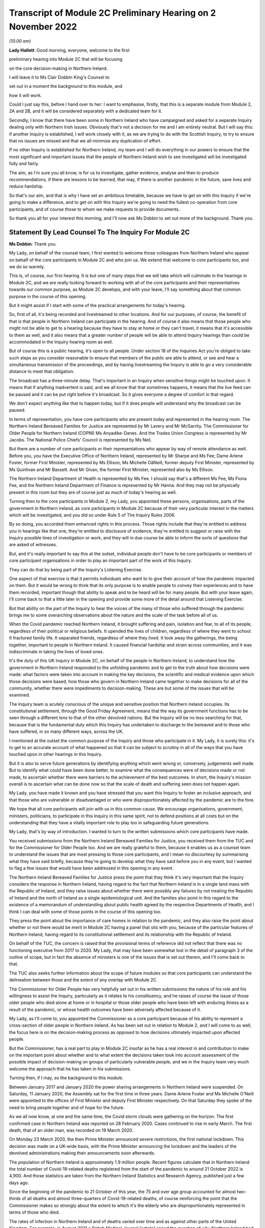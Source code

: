 Transcript of Module 2C Preliminary Hearing on 2 November 2022
==============================================================

*(10.00 am)*

**Lady Hallett**: Good morning, everyone, welcome to the first

preliminary hearing into Module 2C that will be focusing

on the core decision-making in Northern Ireland.

I will leave it to Ms Clair Dobbin King's Counsel to

set out in a moment the background to this module, and

how it will work.

Could I just say this, before I hand over to her: I want to emphasise, firstly, that this is a separate module from Module 2, 2A and 2B, and it will be considered separately with a dedicated team for it.

Secondly, I know that there have been some in Northern Ireland who have campaigned and asked for a separate Inquiry dealing only with Northern Irish issues. Obviously that's not a decision for me and I am entirely neutral. But I will say this: if another Inquiry is established, I will work closely with it, as we are trying to do with the Scottish Inquiry, to try to ensure that no issues are missed and that we all minimise any duplication of effort.

If no other Inquiry is established for Northern Ireland, my team and I will do everything in our powers to ensure that the most significant and important issues that the people of Northern Ireland wish to see investigated will be investigated fully and fairly.

The aim, as I'm sure you all know, is for us to investigate, gather evidence, analyse and then to produce recommendations, if there are lessons to be learned, that may, if there is another pandemic in the future, save lives and reduce hardship.

So that's our aim, and that is why I have set an ambitious timetable, because we have to get on with this Inquiry if we're going to make a difference, and to get on with this Inquiry we're going to need the fullest co-operation from core participants, and of course those to whom we make requests to provide documents.

So thank you all for your interest this morning, and I'll now ask Ms Dobbin to set out more of the background. Thank you.

Statement By Lead Counsel To The Inquiry For Module 2C
------------------------------------------------------

**Ms Dobbin**: Thank you.

My Lady, on behalf of the counsel team, I first wanted to welcome those colleagues from Northern Ireland who appear on behalf of the core participants in Module 2C and who join us. We extend that welcome to core participants too, and we do so warmly.

This is, of course, our first hearing. It is but one of many steps that we will take which will culminate in the hearings in Module 2C, and we are really looking forward to working with all of the core participants and their representatives towards our common purpose, as Module 2C develops, and with your leave, I'll say something about that common purpose in the course of this opening.

But it might assist if I start with some of the practical arrangements for today's hearing.

So, first of all, it's being recorded and livestreamed to other locations. And for our purposes, of course, the benefit of that is that people in Northern Ireland can participate in the hearing. And of course it also means that those people who might not be able to get to a hearing because they have to stay at home or they can't travel, it means that it's accessible to them as well, and it also means that a greater number of people will be able to attend Inquiry hearings than could be accommodated in the Inquiry hearing room as well.

But of course this is a public hearing, it's open to all people. Under section 18 of the Inquiries Act you're obliged to take such steps as you consider reasonable to ensure that members of the public are able to attend, or see and hear a simultaneous transmission of the proceedings, and by having livestreaming the Inquiry is able to go a very considerable distance to meet that obligation.

The broadcast has a three-minute delay. That's important in an Inquiry when sensitive things might be touched upon. It means that if anything inadvertent is said, and we all know that that sometimes happens, it means that the live feed can be paused and it can be put right before it's broadcast. So it gives everyone a degree of comfort in that regard.

We don't expect anything like that to happen today, but if it does people will understand why the broadcast can be paused.

In terms of representation, you have core participants who are present today and represented in the hearing room. The Northern Ireland Bereaved Families for Justice are represented by Mr Lavery and Mr McGarrity. The Commissioner for Older People for Northern Ireland (COPNI) Ms Anyadike-Danes. And the Trades Union Congress is represented by Mr Jacobs. The National Police Chiefs' Council is represented by Ms Neil.

But there are a number of core participants or their representatives who appear by way of remote attendance as well. Before you, you have the Executive Office of Northern Ireland, represented by Mr Sharpe and Ms Fee; Dame Arlene Foster, former First Minister, represented by Ms Ellison; Ms Michelle OâNeill, former deputy First Minister, represented by Ms Quinlivan and Mr Bassett. And Mr Givan, the former First Minister, represented also by Ms Ellison.

The Northern Ireland Department of Health is represented by Ms Fee. I should say that's a different Ms Fee, Ms Fiona Fee, and the Northern Ireland Department of Finance is represented by Mr Hanna. And they may not be physically present in this room but they are of course just as much of today's hearing as well.

Turning then to the core participants in Module 2, my Lady, you appointed these persons, organisations, parts of the government in Northern Ireland, as core participants in Module 2C because of their very particular interest in the matters which will be investigated, and you did so under Rule 5 of The Inquiry Rules 2006.

By so doing, you accorded them enhanced rights in this process. Those rights include that they're entitled to address you in hearings like that one, they're entitled to disclosure of evidence, they're entitled to suggest or raise with the Inquiry possible lines of investigation or work, and they will in due course be able to inform the sorts of questions that are asked of witnesses.

But, and it's really important to say this at the outset, individual people don't have to be core participants or members of core participant organisations in order to play an important part of the work of this Inquiry.

They can do that by being part of the Inquiry's Listening Exercise.

One aspect of that exercise is that it permits individuals who want to to give their account of how the pandemic impacted on them. But it would be wrong to think that its only purpose is to enable people to convey their experiences and to have them recorded, important though that ability to speak and to be heard will be for many people. But with your leave again, I'll come back to that a little later in the opening and provide some more of the detail around that Listening Exercise.

But that ability on the part of the Inquiry to hear the voices of the many of those who suffered through the pandemic brings me to some overarching observations about the nature and the scale of the task before all of us.

When the Covid pandemic reached Northern Ireland, it brought suffering and pain, isolation and fear, to all of its people, regardless of their political or religious beliefs. It upended the lives of children, regardless of where they went to school. It fractured family life. It separated friends, regardless of where they lived. It took away the gatherings, the being together, important to people in Northern Ireland. It caused financial hardship and strain across communities, and it was indiscriminate in taking the lives of loved ones.

It's the duty of this UK Inquiry in Module 2C, on behalf of the people in Northern Ireland, to understand how the government in Northern Ireland responded to the unfolding pandemic and to get to the truth about how decisions were made: what factors were taken into account in making the key decisions, the scientific and medical evidence upon which those decisions were based, how those who govern in Northern Ireland came together to make decisions for all of the community, whether there were impediments to decision-making. These are but some of the issues that will be examined.

The Inquiry team is acutely conscious of the unique and sensitive position that Northern Ireland occupies. Its constitutional settlement, through the Good Friday Agreement, means that the way its government functions has to be seen through a different lens to that of the other devolved nations. But the Inquiry will be no less searching for that, because that is the fundamental duty which this Inquiry has undertaken to discharge to the bereaved and to those who have suffered, in so many different ways, across the UK.

I mentioned at the outset the common purpose of the Inquiry and those who participate in it. My Lady, it is surely this: it's to get to an accurate account of what happened so that it can be subject to scrutiny in all of the ways that you have touched upon in other hearings in this Inquiry.

But it is also to serve future generations by identifying anything which went wrong or, conversely, judgements well made. But to identify what could have been done better, to examine what the consequences were of decisions made or not made, to ascertain whether there were barriers to the achievement of the best outcomes. In short, the Inquiry's mission overall is to ascertain what can be done now so that the scale of death and suffering seen does not happen again.

My Lady, you have made it known and you have stressed that you want this Inquiry to foster an inclusive approach, and that those who are vulnerable or disadvantaged or who were disproportionately affected by the pandemic are to the fore.

We hope that all core participants will join with us in this common cause. We encourage organisations, government, ministers, politicians, to participate in this Inquiry in this same spirit, not to defend positions at all costs but on the understanding that they have a vitally important role to play too in safeguarding future generations.

My Lady, that's by way of introduction. I wanted to turn to the written submissions which core participants have made.

You received submissions from the Northern Ireland Bereaved Families for Justice, you received them from the TUC and for the Commissioner for Older People too. And we are really grateful to them, because it enables us as a counsel team to understand the issues that are most pressing to those core participants, and I mean no discourtesy by summarising what they have said briefly, because they're going to develop what they have said before you in any event, but I wanted to flag a few issues that would have been addressed in this opening in any event.

The Northern Ireland Bereaved Families for Justice press the point that they think it's very important that the Inquiry considers the response in Northern Ireland, having regard to the fact that Northern Ireland is in a single land mass with the Republic of Ireland, and they raise issues about whether there were possibly any failures by not treating the Republic of Ireland and the north of Ireland as a single epidemiological unit. And the families also point in this regard to the existence of a memorandum of understanding about public health agreed by the respective Departments of Health, and I think I can deal with some of those points in the course of this opening too.

They press the point about the importance of care homes in relation to the pandemic, and they also raise the point about whether or not there would be merit in Module 2C having a panel that sits with you, because of the particular features of Northern Ireland, having regard to its constitutional settlement and its relationship with the Republic of Ireland.

On behalf of the TUC, the concern is raised that the provisional terms of reference did not reflect that there was no functioning executive from 2017 to 2020. My Lady, that may have been somewhat lost in the detail of paragraph 3 of the outline of scope, but in fact the absence of ministers is one of the issues that is set out therein, and I'll come back to that.

The TUC also seeks further information about the scope of future modules so that core participants can understand the delineation between those and the extent of any overlap with Module 2C.

The Commissioner for Older People has very helpfully set out in his written submissions the nature of his role and his willingness to assist the Inquiry, particularly as it relates to his constituency, and he raises of course the issue of those older people who died alone at home or in hospital or those older people who have been left with enduring illness as a result of the pandemic, or whose health outcomes have been adversely affected because of it.

My Lady, as I'll come to, you appointed the Commissioner as a core participant because of his ability to represent a cross-section of older people in Northern Ireland. As has been set out in relation to Module 2, and I will come to as well, the focus here is on the decision-making process as opposed to how decisions ultimately impacted upon affected people.

But the Commissioner, has a real part to play in Module 2C insofar as he has a real interest in and contribution to make on the important point about whether and to what extent the decisions taken took into account assessment of the possible impact of decision-making on groups of particularly vulnerable people, and we in the Inquiry team very much welcome the approach that he has taken in his submissions.

Turning then, if I may, so the background to this module.

Between January 2017 and January 2020 the power sharing arrangements in Northern Ireland were suspended. On Saturday, 11 January 2020, the Assembly sat for the first time in three years. Dame Arlene Foster and Ms Michelle O'Neill were appointed to the offices of First Minister and deputy First Minister respectively. On that Saturday they spoke of the need to bring people together and of hope for the future.

As we all now know, at one and the same time, the Covid storm clouds were gathering on the horizon. The first confirmed case in Northern Ireland was reported on 28 February 2020. Cases continued to rise in early March. The first death, that of an older man, was recorded on 19 March 2020.

On Monday 23 March 2020, the then Prime Minister announced severe restrictions, the first national lockdown. This decision was made on a UK-wide basis, with the Prime Minister announcing the lockdown and the leaders of the devolved administrations making their announcements soon afterwards.

The population of Northern Ireland is approximately 1.9 million people. Recent figures calculate that in Northern Ireland the total number of Covid-19-related deaths registered from the start of the pandemic to around 21 October 2022 is 4,900. And those statistics are taken from the Northern Ireland Statistics and Research Agency, published just a few days ago.

Since the beginning of the pandemic to 21 October of this year, the 75 and over age group accounted for almost two-thirds of all deaths and almost three-quarters of Covid-19-related deaths, of course reinforcing the point that the Commissioner makes so strongly about the extent to which it's the elderly who are disproportionately represented in terms of those who died.

The rates of infection in Northern Ireland and of deaths varied over time and as against other parts of the United Kingdom. For example, in August 2021 a British Medical Journal [article] raised the question of why Northern Ireland had at that point such a high death rate from Covid-19. It's current seven-day death rate per hundred thousand people at that time was more than twice as high as the wider UK and ten times as high as in the Republic of Ireland.

Now, of course, that is just a snapshot, but it does just show that issue about variability, and comparatively so as well. But, my Lady, each death, each case of serious illness will have devastated those affected. And for those who lost a loved one, as we all now know, that loss will be or will have been compounded by the absence of family and friends, the comfort that all of us expect to have in those times of bereavement.

The impact of the pandemic was surely felt by almost every person in Northern Ireland, but some more than others. It's well understood that the pandemic placed health and social care services and systems under the most enormous pressure. Frontline staff of those services and those offering other vital services like transport or supermarket work exposed themselves to daily risk. Swathes of the economy were affected and impacted. Individuals lost employment, their business or job security.

But for many other people, my Lady, the cost was a hidden one. It meant living in housing that was poor, or unsuitable, or overcrowded. For some, there was no escape from violence or abuse at home. There was no or little respite for those families who cared for other family members within their home, or for those families with children with particular needs.

For other people, there was a cost to their mental health. For other people, illnesses have gone undiagnosed or untreated, and those delays cannot now be undone, or could not be undone.

There are other issues as to the impact on those with existing health conditions or those children whose education was interrupted for such a long time and whether that will impact on their potential into adulthood. And a further related issue which is pressing in Northern Ireland is the impact that the pandemic had on its fragile health system.

But coming back to Module 2C, my Lady, what this human cost points to is the need for rigorous investigation of the decision-making process at the outset. In Module 2C that investigative gaze is necessarily on how the most senior levels of government reacted to the pandemic and the decisions which they made, but particularly in respect of non-pharmaceutical interventions.

I'm sure that those interventions are imprinted on all of us, but of course they included those things like the lockdowns, the local restrictions, the working from home, the social distancing.

What will be investigated in Module 2C are those matters that fall within the Inquiry's terms of reference and the provisional outline of scope document for Module 2C.

There may be those people in Northern Ireland who are unaware that there was a consultation process that informed both of these. As has been set out in the Module 1 hearing, after you were appointed and draft terms of reference had been formulated, you wrote an open letter to the public in which you announced that there would be a public consultation process on the draft terms of reference. And that was specifically so that you could take into account those issues which were pressing and of concern to the public.

You consulted widely across all four nations, and in March 2022 you visited Northern Ireland and you spoke to bereaved families there. And again, that was so that you could understand the issues in Northern Ireland which were most pressing and important to them.

In all, that process generated over 20,000 responses across the United Kingdom. A comprehensive independent report was produced which encapsulated the views expressed and the key themes that were produced as well. That, in turn, led you to revise the terms of reference in important ways, and those revisions were accepted by the then Prime Minister.

The Inquiry was formally opened on 21 July 2022, and it was at that point that you announced that it would proceed on a modular basis which would be announced and opened in sequence.

Module 2C is, as you say, quite separate to Module 2, but it is also integral to it as well. The provisional outline of scope for Module 2 was published on 31 August of this year, and it's going to examine the core political and administrative governance and decision-making in the United Kingdom concerning high level response to the pandemic from January 2020, and it's going to pay particular scrutiny to the decisions that were taken by the Prime Minister and the Cabinet, as advised by the civil service, senior political, scientific and medical advisers and Cabinet subcommittees.

So Module 2C is the analogue to that in Northern Ireland, and, as I've already said, it will focus on the decision-making by the government, including the First Minister, the deputy First Minister, and other ministers during this period.

To that end, Module 2C was also opened on 31 August, alongside the counterpart modules in Wales and Scotland as well, and its provisional scope was published on the same day.

So, like all of those parts of the Inquiry which fall under the umbrella of Module 2, it will be intensely focused on the decision-making by the government in response to the pandemic, so between the early stages of the pandemic in January 2020 until the Covid restrictions were lifted in March 2022.

Its outline of scope is necessarily provisional, because Module 2C must, like its counterparts, be agile and capable of responding as the issues are revealed in terms of disclosure and evidence.

It's inevitable that this will include consideration of the consequences of not having power sharing arrangements right up until the emergence of Covid and the response that that absence had on the response to the pandemic.

It seems to us, my Lady, that there are a series of really practical questions that that gives rise to. But standing back from that, the main question appears to be what impact it had on those who picked up the reins of power in January 2020 and who were not just beginning to run government again in Northern Ireland and all that that entails, but who were thrust headlong into dealing with a rapidly unfolding pandemic.

What was the legacy of the absence of power sharing arrangements on the institutions of government, on civil servants, on the health service? How did that shape the response by the government to the pandemic?

That means, naturally, that there's going to be a focus on those politicians who held the highest offices in this module: the First Minister and the deputy First Minister. We do understand their relationship with the Executive Committee and the role of the Executive Committee in decision-making in Northern Ireland.

But the First Minister and the deputy First Minister do have a distinct position in the constitutional arrangements in Northern Ireland, and it was for that reason that you appointed them core participants in their own right. And between them they should be able to speak to the decisions that were made in the Executive in terms of those key decisions that will be subject to scrutiny.

But again, my Lady, standing back and pulling the lens out, as it were, I anticipate that what you may also want to scrutinise, given the unique power sharing arrangements in Northern Ireland, is whether and to what extent politicians pulled together for the good of all people and to what effect.

Like all of the devolved nations, Module 2C will also seek to understand the relationship between the government in Northern Ireland and the United Kingdom Government as well in that decision-making process, whether and how that relationship impacted upon the decisions which the government in Northern Ireland made. And that will include examination of the information, the advice, the expertise provided by the UK Government and other relevant international and national bodies as well. But I suppose, in summary: what was the nature of the relationship, the dialogue, the communication, between the United Kingdom Government and the devolved nations? And did that relationship work in Northern Ireland so as to produce the best outcomes for people?

Northern Ireland is quite distinct from Scotland and Wales in terms of its history, its geography, its constitutional arrangements. It shares a border, of course, with the Republic of Ireland and that adds a different dimension again, as compared to the other devolved nations. As set out in the provisional scope document, the Inquiry will also consider the extent to which decisions were informed by the response of the government in the Republic of Ireland as well.

But I thought it would help at least if I said or indicated that we are aware of the matters that the bereaved families have raised as well about the issue of Northern Ireland being an epidemiological unit with the Republic of Ireland, and we're aware of the memorandum of understanding as well, and we have sought to ask relevant bodies about that in the Rule 9s as well.

A good example of that, for example, is the public health authority in Northern Ireland. We have asked that body a series of questions about their interactions with counterparts in the Republic of Ireland or about co-operation in the Republic of Ireland. So we are aware of that.

Just turning to the really significant decisions that the investigation will focus on, Module 2C will consider the timeliness of the interventions, whether there were viable alternatives, whether different decisions might have produced different outcomes.

We hope to investigate what the driving forces of the decision-making were. Put another way, were there overarching principles which informed how government approached the decisions it had to make or which guided decision-making? Did politicians have consistent objectives that they sought to meet when they were making decisions? Did they have ethical frameworks within which they ought to make those decisions as well? Those are all the sorts of things we hope will be encompassed in the investigation.

Also, to what extent was it possible to reliably foresee or measure the consequences of the decisions that were taken? Not just in terms of the spread of the pandemic as well but all of the other ways that they affected society as well. Were there steps that could have been taken to mitigate those other potential consequences?

Of course, implicit in all of those questions is understanding the extent to which there was assessment of the impact that the decisions would have on existing inequalities.

Being clinically vulnerable is one potential area of inequality, and perhaps it's the one that comes most to mind when we consider Covid, but we know that there are many other people who have been disproportionately affected, and we've touched on some of those already: the people on frontline services, the disabled, the elderly, children, those with chronic health needs, and members of ethnic minority communities. In common with the other Modules 2 and 2A and 2B, we will also seek to ascertain the extent to which the different groups of people who stood to suffer particular disadvantage because of the pandemic were identified as part of the decision-making process, and the degree to which this was factored into that important decision-making.

And of course, as I've already said, that's the very reason why you have appointed representative bodies as core participants in Module 2C, but we will also be seeking witness statements and evidence from other statutory bodies who have important roles in relation to people with protected characteristics, and I will return to that.

My Lady, the four nations were not in lock-step with each other in terms of the measures which they took to tackle the pandemic, and that's not to suggest that they should have been, but there are issues about why there was divergence, whether the taking of divergent approaches mattered, and again, whether or not that impacted on the overall effectiveness of the response to the pandemic.

It's also clear that the pandemic put those experts -- and by this we broadly mean those with scientific, statistical and medical expertise -- under great pressure to produce data and advice at pace and to make that comprehensible to civil servants, advisers and politicians who would go on to use it to inform their decision-making. And again in Module 2C we wish to investigate that further and understand the extent to which those charged with the high-level decision-making were able to assimilate and understand the science of responding to the pandemic as well.

Module 2C will also consider the wider issues around health messaging. Were there issues particular to Northern Ireland that the health communications needed to tackle? Were the communications as effective as they could have been? Were there any factors which impacted upon public confidence in the steps the government was asking the public to take in response to the pandemic?

My Lady, these are some of the provisional matters which Module 2C anticipates will be investigated and that we have begun the process of sending Rule 9 letters out in respect of.

My Lady, in terms of the future course of the Inquiry, one of the issues which has been raised is how the Inquiry will develop and what part Northern Ireland will play as the Inquiry does develop. In Module 2, because the focus is on those crucial, very high-level decisions, it was clear that the devolved nations need to have these sub-modules, but the ambit of later modules and how the interests of the devolved nations will be represented in those as the Inquiry progresses is a matter which is under consideration.

You indicated in July 2022 that one further module would be Module 3, and that that would examine the impact of Covid on healthcare systems generally and on patients, hospital and other healthcare workers and staff. More detail was set out about that on Monday in the hearing in Module 2. I wasn't going to repeat everything that was said about that on Monday, but I think it's important to say that Module 3 will include consideration of the impact of the pandemic on healthcare systems in England, Wales, Scotland and Northern Ireland, and that this will include issues such as the capacity of healthcare systems to respond to the pandemic and how they evolved, healthcare-related inequalities, core decision-making within the healthcare systems. And other matters that you have directed will be inquired into include staffing levels, critical care capacity, palliative care, the issue about Do Not Attempt Cardiopulmonary Resuscitation instructions, those really important issues that arise in connection to healthcare. I thought it was important to say something about that and to indicate the level of detail with which those issues will be considered.

As regards later modules, you have indicated broadly that they will cover both system issues and impact issues across the United Kingdom, and that this will include issues like: vaccines, therapeutics and antiviral treatment across the UK; the care sector; government procurement and PPE; testing and tracing; government business and financial responses across the UK, and impact on business sectors; health inequalities and the impact of Covid-19; education and children and young people; the impact on public services and public sectors; and issues like hospitality, retail, sport and culture.

My Lady, it may be that different modules take different approaches dependent on their subject matters, because there is an inherent flexibility to the modular system. But the Inquiry would wish to make clear that those issues significant to Northern Ireland will be considered with rigour as the Inquiry develops.

May I say a brief word about the Rule 9 requests that we have made.

The Inquiry started its work on 21 July and, like all public inquiries, a very good deal went on to get the Inquiry set up and instituted, and that included getting Module 2C started.

The work has included the sending of the initial really important Rule 9 letters to organisations who are significant because the disclosure that we seek from them will be fundamental to our work, and it's likely that the disclosure we get from them will inform the further Rule 9 disclosure requests that we make.

Those initial requests have been sent to the Northern Ireland Executive, the Department for Health, the Northern Ireland Office and the Public Health Agency.

That process of issuing Rule 9 letters is ongoing and iterative. It's expected that within the next few weeks those requests will also be sent out to the government departments in Northern Ireland, the Office of Northern Ireland's Chief Medical Officer, statutory bodies responsible for safeguarding and promoting the rights and interests of vulnerable people as well.

I just wanted to say, though, that the Rule 9 letter to the Executive Office is of obvious import. It's a critical one. Aside that it seeks a corporate statement about the processes by which decisions were made by the government in Northern Ireland, it also seeks extensive disclosure. And the type of disclosure sought, and I emphasise this is just to indicate some of the things that have been sought, is extensive.

So what we've asked for are things like the key policy and guidance documents, position papers, policy advice, any framework agreements which were entered into that relate to the issues that have been asked about, a chronological list of key meetings, so meetings at which significant decisions were made or discussed. For those sorts of meetings, the agendas, submissions to ministers, briefing notes, pre-reading, actions, action trackers.

That's just, again, a snapshot but it's important to, I think, make clear the detailed sort of material that we are seeking from the Executive Office. Because what we ultimately want to get is the record of how the key decisions were made and what underpinned the decisions. So we expect to receive a record of the discussions which led to the decisions and, as I've said, the underlying material. And we hope that once we have that that will obviously -- and the disclosure from the other key organisations -- that will be the spine of our disclosure and provide us with that ability then to go to other people, other organisations, on the basis of what we know to ask for that more detailed disclosure or that ability to ask very specific things of people that we know that they must know about.

A team of solicitors, barristers and paralegals is ready and waiting to review the material that we receive for relevance.

An issue that has been raised over the course of the past couple of days, and indeed in relation to Module 1, and you gave a ruling about it, is the disclosure of Rule 9 requests. The submission which has been made to you by the Inquiry teams is that the disclosure of Rule 9 requests is not required by the Rules, nor established by past practice, and that given that almost all of the Rule 9 requests will be superseded by and built upon further iterative requests from the Inquiry, disclosure of the Rule 9 requests would of itself not serve any particular purpose, because they would be bound to be built upon in any event. And of course core participants will get to see the relevant material which that generates as well.

But what you indicated in the ruling in Module 1, and it was referred to in the hearing in Module 2, is that the Inquiry is also undertaking to provide an update as well, I think it's a monthly update, as to disclosure and where it has reached in each of the sub-modules as well.

Turning then to disclosure to core participants.

My Lady, public inquiries, like other investigative bodies, are a bit like funnels. That's the analogy that's often drawn. By their Rule 9 requests they seek a variety of material which is likely to be relevant or may be relevant, and upon inspection it may not be or it may lead the Inquiry down a different investigative route to a more relevant document or piece of evidence.

The point is that by a process of assessment for relevance, the Inquiry is able to refine that which it ultimately provides to core participants.

In an Inquiry like this, there is an obvious need for balance. The number of potentially relevant documents held by core participants or organisations across the UK is vast. Reference was made on Monday to that maximum public law that too much disclosure can be as damaging as too little, and I was reminded of something that Lord Justice Singh, who has given lots of important judgments on disclosure, said in the well known case of Hoareau, he warned against parties off-loading -- those are his words, not mine -- a "huge amount" of disclosure on another party and asking them "to find the 'needle in the haystack'". And what he emphasised was the importance of parties assisting the court in order to get to the key issues.

Lord Justice Singh's concern can apply equally to public inquiries. Too much disclosure can be derailing. It can obscure that which is really important. And as contemplated by Lord Justice Singh, critical documents are much harder to find in a morass of marginally relevant or irrelevant documents.

So in Module 2C we will strive to get that balance right by our iterative process, not by making requests of core participants which amount in reality to just asking them for everything or almost everything or which excuse them from exercising critical judgement or assessment as to what's been asked for.

We've started by asking for the materials relevant to the making of key decisions but we will fan out from there and we will make further iterative requests from disclosure, and that will build upon what has already been received and it will go to the issues that the Inquiry considers of particular relevance.

But it's really important to say that those persons and organisations who have been asked for disclosure can really play a part in that, and we have reiterated the point to them that we do expect them to engage in the process in the spirit of co-operation.

We have indicated that organisations should be candid where questions have been asked of them intended to elicit information about difficulties which they encountered or where systems didn't work as effectively as they might have done in response to the pandemic. And material providers have been asked and will be asked to bear that in mind in terms of their approach to requests for information and disclosure, and to work with us to ensure that the Inquiry has access to all materials of relevance and not just those that we have asked for.

We're really grateful for the positive engagement and the willingness to assist that has thus far been pledged, but we do, on behalf of the Inquiry, need to make it quite clear that the Inquiry will be robust in its approach to disclosure requests and it does expect full co-operation from all those who hold relevant material.

My Lady, you also ultimately have the power to compel disclosure as well under section 21 of the Inquiries Act. We haven't asked you to exercise that power yet, but we won't hesitate to do so if we think that there is any holder of relevant materials who needs to be compelled.

So these are some of the steps that will be taken in relation to disclosure: first, as has been indicated by the Inquiry, disclosure updates will be provided so as to report on progress which has been made in obtaining relevant documents. Every core participant will receive the same documents in their module.

We will provide all documents that the Inquiry has received, subject to three things: first, a relevance review so that only relevant documents are provided; a de-duplication exercise; and then redactions, but in accordance with the redactions protocol. For example, that most obviously applies where, for example, there's personal information about people or by the making of any restriction order by you, my Lady.

Disclosure will take place in substantial tranches, it's not going to be piecemeal, and the system that will be used for its management is Relativity.

My Lady, I said that I would return to the Listening Exercise. I hope that's a convenient point to do so.

It's the process by which the experiences of bereaved families and others who have suffered because of the pandemic can be provided to the Inquiry and listened to or read, then analysed and summarised and provided to the Inquiry teams and to core participants for use in public hearings.

As has already been stated in respect of Module 2, this isn't analysis or summary of statistics or data, but rather of experience. By this means, the Inquiry will be able to hear the voices of the people of the UK and to reflect upon their experiences, but also to incorporate -- and this is important -- those accounts into its work. So the summaries of the accounts given by people and the accompanying analysis of those accounts will be fed into the public hearings as written evidence.

The Listening Exercise gives opportunity to contribute to the work of the Inquiry but in a way that requires no formality nor any need to attend a hearing, and it's open to all of those people whose lives have been affected across the spectrum of human experience. And of course no one person's experience or loss will be the same as another's, and the Listening Exercise enables this Inquiry to capture that full breadth of human experience across the United Kingdom, but including from those people who would never otherwise come forward or whose voices would never be heard in the setting of a formal public inquiry. It allows people to come forward and say what happened to them in circumstances where they otherwise might not. And we really hope that people in Northern Ireland will contribute to the work of the Listening Exercise.

So it will support the Inquiry's legal process, but -- people need not be worried -- it's not a legal process in and of itself, and the experiences which people share will not be filed in the hearings by way of direct evidence or as individual testimony. Their accounts will be anonymised.

The plans for the Listening Exercise have been set out in a note from the Solicitor to the Inquiry which is available on the Inquiry website, but, as was set out in the hearing in Module 2, piloting of different approaches to the Listening Exercise is going to start shortly. Obviously the piloting is important because the architecture of the Listening Exercise has to be just right.

In November there's going to be a pilot of an online platform whereby people will be invited to share their experiences via the Listening Exercise website. And then later, in the winter and into the spring, a pilot in-person and online process will start with group sessions, and over time those trials will increase in scales until the Listening Exercise is running at full capacity next year.

My Lady, may I touch upon the issue of expert witnesses.

The Inquiry has provisionally identified a number of specialist areas in relation to which lay and expert witnesses may give evidence in Module 2, and in broad terms the specialist areas that Module 2 has identified may include the following: public policy and governance, systems for measuring and the estimation of infections and deaths and the registration of deaths, statistical methods in infectious disease epidemiology and the modelling, government and public communications, and behavioural science. That's just a summary.

We on behalf of Module 2C will consider whether issues relevant to Northern Ireland could be captured by the same experts, but will also consider any areas of specialism that it might have specific Northern Irish expertise on for Module 2C. And I think as has already been said, in the event that experts are instructed, for example, letters of instruction setting out the parameters of their work and the questions that they will be asked will be prepared. The questions that experts are asked to address will be made available to core participants in advance of any report being finalised, and core participants will be provided with an opportunity to provide observations on them.

My Lady, again with your leave, I just wanted to end this opening on the issue of commemoration.

Because the scale of the loss which this Inquiry will consider is unprecedented, so too must it find different ways to acknowledge those who died. One of the purposes of commemoration is to remind core participants and the Inquiry of the people who are at the centre of its work, to bring them to mind, to remind everyone that behind all of the legal processes, the issues, the forensic points, there are people who were loved and who are missed, and who sight must not be lost of.

In this Inquiry, the scale of loss is so great and the experience of loss through Covid so wide, so proximate to all, that on behalf of the Inquiry team we wanted to reiterate that this loss of sight will not happen. Consideration of those who died, of the loss suffered by those who continue to live, will naturally permeate all aspects of the Inquiry's work, and of Module 2C's work.

The Inquiry is considering other ways to remember and to reflect upon those people who died. My Lady, I know that consideration is being given to perhaps a physical installation at a hearing centre which could be a static or mobile artwork or something more organic that grows over time, such as a book of commemoration or a video wall, and that you're also looking at how the Inquiry website can be used for commemoration.

But I know, and that you will want this to be emphasised, that you want the Inquiry to work with those representatives of those most affected to develop a fitting commemoration and that the Inquiry will notify effective groups of its developing thinking and involve them as appropriate in the coming weeks.

My Lady, just then in terms of future hearings.

It's anticipated that there will be a further preliminary hearing for Module 2C in the early part of 2023. The Module 2 hearing will take place in and around summer 2023, but the public hearing in Module 2C will take place in Northern Ireland in early 2024, and

I think the provisional marking for it is about

three weeks, and this will be kept under review. So

I think it's important to say that there's a slightly

different timetable then for Module 2C.

My Lady, those are the opening submissions on behalf

of Module 2C. Is there anything that I can assist you

with?

**Lady Hallett**: Not at this stage, thank you very much

indeed, Ms Dobbin, it's been extremely helpful.

We shall take a break now and I will return

at 11.15. Thank you.

*(11.00 am)*

*(A short break)*

*(11.15 am)*

**Lady Hallett**: Submissions on behalf of Northern Ireland Covid-19 Bereaved

Families for Justice by MR LAVERY

**Lady Hallett**: Mr Lavery.

**Mr Lavery**: Good morning, my Lady.

**Lady Hallett**: Good morning, Mr Lavery.

**Mr Lavery**: As your Ladyship knows, at this stage the people

I represent are the Northern Ireland Covid-19 Bereaved

Families for Justice, and I have outlined before, but

for the purposes of this, I'm just going to say very

briefly who these people are.

First of all, they're a formidable group of people, headed by Martina Ferguson, who is here, and she is over at the Inquiry today, my Lady, and Brenda Doherty. And they're represented by myself and Conan Fegan, Malachy McGowan, and the team from PA Duffy, who are over here today as well, and represented that group at the Module 1 and Module 2 on which I've already addressed your Ladyship.

This is the first module dealing specifically with Northern Ireland but, as I said to your Ladyship in Module 1, we and the people I represent first met you at a Listening Exercise in the Europa Hotel in Belfast in March, and indicated to you at that previous preliminary hearing how much everybody was struck by the humanity you showed at that event and how moved you were, and everybody, by the accounts given, the personal accounts given of everybody there. It was a group of about 15 or 20 people. And how deeply impacted those people were by the -- not just the effect of the bereavement, but the impact that the restrictions had on their last moments with their loved ones, and saying goodbye to their loved ones, and those end of life decisions that they were forced to make in the most difficult and extreme circumstances, without any advice and with very little support.

I say that by way of opening, and we have addressed in the previous modules the issue of the Listening Exercise and how that might evolve and the process that the Inquiry is putting in place to deal with that, and what I wanted to share as well was, at that event in the Europa, how you shared with us the impact that hearing accounts like that had on you at that event and in previous inquiries in which you had been involved, deep personal impact.

I'm not going to go over how the Listening Exercise is to be carried out, but there is room, we think, still for a -- because of the scale of this module and the amount of people involved, that the Inquiry would at least keep under consideration some form of pen portrait exercise when the Inquiry sits in Northern Ireland, for instance, or at some stage. That would be very important to the people that I represent.

We welcome the other core participants that are here today as well, my Lady. The TUC are making an important contribution, have done in the other modules. And of course today we have the Commissioner for Older People of Northern Ireland.

We agree that it wouldn't be possible to set out -- it wouldn't be practically possible to set out in any detail all of the issues that will be addressed in the course of the Inquiry. And as Ms Dobbin said in her address to your Ladyship earlier on today, she did carefully and accurately summarise the thrust of our submissions about what should and might be -- should be the focus of Module 2C. We are encouraged. It's a mark, I think, of the role that the core participants can and will play that our submissions so far have been listened to and the response from Ms Dobbin today to those submissions is very much to be welcomed.

For instance, when she says that the focus -- that there will be a focus on those who held the highest offices in Northern Ireland, that the role of the central government she addressed your Ladyship upon earlier, and how does that fit between Module 2 and Module 2C, that central government's awareness of the unique situation of Northern Ireland, what kind of contingency there was for that, and what the response was.

I have addressed your Ladyship on the uniqueness of the situation in Northern Ireland, and Ms Dobbin referred in particular this morning to the -- which I know has been addressed by the TUC in their submissions -- the three-year hiatus up until January of 2020. But unfortunately what is an ongoing feature of Northern Ireland has been periods when there has been no Assembly, or no functioning Assembly, or the mandatory coalition arrangement that is government devolved in Northern Ireland under the Good Friday Agreement. It's uncontroversial to say at this stage, my Lady, during another period of no Assembly and no government, that there is a state of dysfunction in devolved government in Northern Ireland which central government ought to be aware of, as I say, ought to make contingency for, and be able to respond to.

I mention that when I say that our submissions are and have been addressed. I also say, my Lady, it's very important that we're here and that we make contact with the Inquiry team on a personal basis, and we want to offer our support and collaboration with the team, and so I'm highlighting these as features where we have raised issues and that they appear to have been addressed and considered by the team.

For instance again, and Ms Dobbin referred to this earlier, that the Rule 9 requests would be targeted at the issue of co-operation with the Republic of Ireland dealing with those matters that we dealt with in our written submissions.

Just touching on those submissions, my Lady, and I mentioned the unique features of Northern Ireland. Of course there's the dysfunctional devolved government, but two other prominent features are that we don't have an NHS as such, we have a universal healthcare arrangement where health is dealt with together with social care by the same bodies -- there are five separate bodies dealing with this -- and how they joined up, how their thinking was joined up, if it was at all. And of course the Inquiry will want to look at how far those senior politicians and decisions they made filtered all the way down to decisions that were made on the ground.

So that's the unique feature. But of course the island of Ireland as a single -- it's a word I struggle with, my Lady, your Ladyship referred to it -- juridical -- on Monday -- epidemiological unit.

Of course, that goes without saying when you think about it, but such is the nature and history, which again Ms Dobbin referred to, about Northern Ireland that it is sometimes forgotten.

The island of Ireland -- there is a reference to border controls and the extent to which decisions were informed by the response of the Government of the Republic of Ireland, and Ms Dobbin has indicated today that -- how that will be fleshed out and looked at, and that is to be welcomed.

So there's the epidemiological unit and then there's the memorandum of understanding that existed between Northern Ireland and the Republic of Ireland Health ministers.

It came as a surprise to us when we were looking at this, my Lady, that for the last 24 years there has been a single all-island institute for public health for the Republic of Ireland and Northern Ireland, which was set up under the Good Friday Agreement and is directly accountable to the Chief Medical Officers in Belfast and Dublin. This was looked at by SAGE in its report of 12 May 2020, and when they were looking at managing the risk of exporting and importing cases from countries with high risks of transmission, they identified a serious loophole where they said it will be perfectly possible for someone to fly from somewhere where the level of infection is extremely high, such as New York to Dublin, and then change planes to travel to London. For this and for other reasons related to the extent of movement across the Irish border, it makes much more sense either to treat the two main islands of Britain and Ireland as separate entities for human health purposes, as is already the case for animal health, or for the UK and Republic of Ireland to agree a common approach.

Again, I mentioned that, in Module 2, what connection was there between the governments in Dublin and London, and what impact the common travel area has on dealing with matters relating to the pandemic.

And that there were three issues identified by Dr Scally, who is Honorary Professor of Public Health at University of Bristol and president of the Epidemiology and Public Health section of the Royal Society of Medicine, and he said that there are three outstanding issues that require an urgent all-Ireland response. One was the investigation of the relatively high incidence of cases of coronavirus in the border counties of the south. And the second is the difficult issue of putting airport restrictions. The third is the nonsensical difference between the recommendation, under some circumstances, of 14 days' isolation in the south and seven days in the north. And he wrote further in February 2021 again identifying:

"... two missing components of successful zero Covid strategy in Ireland ... firstly, mandatory hotel quarantining for travellers arriving on the island and secondly, effective north-south co-operation."

Just to quote him briefly, my Lady, if I may:

"You cannot have this situation, which we know doesn't work, of voluntary self-isolation combined with a lack of co-operation north and south ... Government ministers in Dublin insist that it is impossible to cooperate with the North because of the DUP and we can't have an all-island strategy. In reality, it's a failure of the body politic, both north and south.

"Meanwhile, we have now far exceeded the number of deaths from 'the Troubles'. Don't tell me it's impossible for the administrations north and south to co-operate on this; that is stupid."

These difficulties again were highlighted by a study entitled "Obstacles to Public Health That Even Pandemics Cannot Overcome: The Politics of COVID-19 on the Island of Ireland". Again, just to quote briefly from that study:

"Public health narratives that frame the island of Ireland as a [single epidemiological unit] or for Covid-19 are seen to push NI one step closer to a united Ireland, and coming on foot of the Brexit trade deal between the UK and the EU, unionist concerns are at an all-time high. Ultimately, Brexit has further 'politicised and toxified the British-Irish political landscape' so much so that public health responses are automatically viewed as constitutional threats."

And they go on to say:

"... however, this study has demonstrated substantial public health policy alignment brought about through ongoing dialogue and cooperation between the health administrations in each jurisdiction. While this is cause for optimism, the outbreak of Covid-19 on the island of Ireland is a reminder that there are political obstacles to public health that even pandemics cannot overcome."

The idea that political decisions were made in Northern Ireland against the background of binary constitutional issues -- should we follow Dublin or London in the way that we approach a pandemic? -- and how much that featured is something that's important to look at in the Northern Irish context.

Then, my Lady, the second issue under this is this memorandum of understanding that was arrived at between Northern Ireland and the Republic of Ireland Health ministers, and this was formulated on 7 April 2020 where the memorandum of understanding committed the NI Executive and the Republic of Ireland Government to "coordination and cooperation" in response to Covid-19, with the active involvement of health administrations to protect as paramount "the lives and welfare of everyone on the island ... and no effort will be spared in that regard".

Again, Dr Scally commented on this and described it as a meaningless document:

"The language remains great and the sentiment is

excellent, but I don't think anyone could point to

anything that it has influenced for the better. There

is no use in having this wonderful tool is no one is

prepared to pick it up and use it."

And the failure to put that to proper use we say

were choices or failures of political and administrative

decision-makers, and which clearly had a deleterious

impact upon the way the pandemic was managed.

Ms Dobbin has mentioned the issue of care homes,

which we raised, and that that will be a central issue

to be looked at. 30% of all deaths in Northern Ireland

from the pandemic occurred in care homes.

The issue of Rule 9 requests, my Lady, has been

dealt with, and we addressed you in previous submissions

relating to that. I'm not going to dilate on that any

further nor on the issue of disclosure to core

participants.

We have suggested that there might be a role for

expert panels as happened in at least two other

Inquiries in Northern Ireland, the Inquiry into Urology

Services, and the Neurology Inquiry in Northern Ireland,

that is --

**Lady Hallett**: Sorry to interrupt, Mr Lavery. By that you

mean expert panel advisers or panelists to sit with me

as decision-makers?

**Mr Lavery**: Well, panel expert -- this is something that

has -- it can be looked at either way. I mean, we have

an open mind about this as well. But it's something --

first of all, panel members, and the identity of those,

and whether or not there is going to be panel members

for Northern Ireland, and whether they're going to be

bespoke, with a particular knowledge of and interest in

the issues that we're looking at and Republic of Ireland

issues. But I'm certainly not suggesting that your

role, my Lady, should be usurped in some way by a panel

of experts, a panel working with your Ladyship in that

regard, and who can advise and look at material --

**Lady Hallett**: I was only asking --

**Mr Lavery**: -- (overspeaking) -- not just on an individual

basis.

**Lady Hallett**: Sorry to interrupt you. I was only asking

because, as you know, to have decision-making panel

members is a matter for the Prime Minister, not for me.

**Mr Lavery**: Yes.

**Lady Hallett**: But I certainly have been looking at, and as

Ms Dobbin outlined, the idea of having panels of experts

to advise the Inquiry is something I think is well worth

exploring.

**Mr Lavery**: Yes.

**Lady Hallett**: So maybe we're saying the same thing.

**Mr Lavery**: It may well be, my Lady. But again, and I hope

this will be an ongoing feature of the collaboration in

this Inquiry, that it's something we've raised and that

Ms Dobbin has indicated in her submissions today she is

looking at, and your Ladyship as well, actively

considering those issues which we raise and that we

think highlights the role -- the important role that

core participants can play in the Inquiry going forward.

So, my Lady, that is all that I wish to say at this

stage, unless I can be of any further assistance.

**Lady Hallett**: No, I'm very grateful, Mr Lavery. I have

expressed my gratitude to you before, but I will do it

again, because this is an independent module. You were

there, you know how moving an experience I found meeting

the bereaved during the consultation exercise, and

Belfast was a particularly moving visit. And I learnt

at first-hand the -- bereavement is bad enough but

bereavement during a time of pandemic is something very

different, and very much worse. And I certainly was

grateful for the bereaved who attended and explained,

gave their accounts of what had happened to them.

As far as -- which leads into the pen portrait

evidence question. I suspect there may be ways in which

I can meet my duties and my aims and allay your

concerns, so I promise you that is a matter that is

still under consideration. It may not be what you would

call pen portrait evidence, but there will be ways, I'm

sure, in which we can make sure that each module has

that human element. This is not just a question of

calling decision-makers, but it has the human element.

So I promise you I am still thinking about subjects of

that kind.

And as far as the issues you raised about

the relationship with the Republic of Ireland, they're

very important issues, I am very conscious of them. And

as you heard, Ms Dobbin and the team are also very

conscious of them. And with your assistance and the

assistance of other core participants, we will

investigate them thoroughly.

So thank you again for your help and your offers of

collaboration and co-operation. Thank you.

**Mr Lavery**: Thank you, my Lady.

**Lady Hallett**: Right. Is it Ms Anyadike-Danes? Submissions on behalf of the Commissioner for Older People

for Northern Ireland by MS ANYADIKE-DANES

**Ms Anyadike-Danes**: I think it's still good morning,

my Lady.

**Lady Hallett**: It is just.

**Ms Anyadike-Danes**: And it's very nearly that.

It's Anyadike-Danes.

**Lady Hallett**: I'm so sorry! I did ask. I do apologise.

As Mr Lavery has confirmed, I have been having a few

problems with words.

**Ms Anyadike-Danes**: Well, firstly, by way of introduction,

I appear for the Commissioner for Older People in

Northern Ireland, and I'm here with my instructing

solicitor, Aimee Miller, who is head of legal services

for the Commissioner. And participating remotely is my

junior, Bobbie-Leigh Herdman.

The first thing I want to do is to, on behalf of the

Commissioner, thank you for granting him core

participant status for this module.

He hopes that may not be the only one. But in any

event, for now, to thank you for that. And also for

permitting me to make these oral submissions on his

behalf.

I want to really do two things with the opportunity

that your Ladyship has given me. The first is to say

something about the Commissioner's constituency, his

role and his concerns. Partly because there are other

people participating remotely or who will read about

this hereafter who may not be aware of what that is,

although I certainly hope all his constituencies are,

but also because not everyone in the four jurisdictions

has a Commissioner for Older People, and so it might be informative from that point of view.

So I want to say something about that, and his objective for participating in this Inquiry.

Then the other thing I want to do is really to pick up on some of the matters that we addressed in the written submissions, which were primarily directed to your legal team's note which, frankly, we found very helpful indeed, as did we find Ms Dobbin's address this morning.

So that's what I really want to do, and of course respond to anything that your Ladyship may ask of me.

So if I start with the Commissioner's constituency and role. As of March 2021, Northern Ireland had an over 60s older population of approximately 439,600. And that represents, at that time, some 23% of the total population of Northern Ireland. Northern Ireland has some 473 residential care homes catering for that population. There are residential care homes that cater for other populations of vulnerable people who may become relevant as your Ladyship moves forward in the terms of reference. But for that population, there is about 473. And that is catered for through about 11,400 care packages. And that does not include domiciliary care, so that's care packages just for those care homes. Nearly all of those care packages are commissioned from the private sector.

The disproportionate adverse impact of Covid-19 on that population is accepted readily by Northern Ireland's Minister for Health, and I'm sure your Ladyship has seen various iterations of these statistics, but what he said is that:

"The Covid-19 pandemic has had a huge impact on older people: 90% of Covid-19 deaths in the first wave of the pandemic were in people aged over 65. Around half of Covid-19 deaths in Northern Ireland occurred in a care home."

So that is actually a very stark perspective from which to view the work to be done in this module and the Commissioner's particular interest and involvement in it.

The Commissioner for Older People in Northern Ireland was established in accordance with the Commissioner for Older People Act (Northern Ireland) of 2011, and the principal aim of that legislation, which is enshrined in section 2, was to safeguard -- it's an important term in this context -- and promote the interests of older people in Northern Ireland. And he has mandatory duties in relation to delivering that.

The Commissioner represents the interests of potentially over 600,000 older people and their families in Northern Ireland, and this includes people experiencing a broad spectrum of personal circumstances. So he deals with those who live in their own homes, those who live at home but they are almost entirely reliant on domiciliary care, those who live in supported living or in residential care homes, as well as those who are in hospitals and hospices and those in prison establishments. It's a very, very broad spectrum of people. And the statistics and the lived experience would suggest that his constituents are and were uniquely vulnerable to experiencing long-term physical or mental health conditions, loneliness, and to feel more significant the physical impacts of being required to shield, quite apart from being very vulnerable to Covid-19 itself, arising out of perhaps their age or co-morbidities.

The Commissioner has sought to deliver particularly through the pandemic for that constituency in accordance with his mandatory duties, and some of those mandatory duties are particularly relevant to the work of not just this module but the work of the Inquiry more broadly than that.

So he is required to keep under review the adequacy and effectiveness of law and practice relating to the interests of older people and the adequacy and effectiveness of services provided for older people by relevant authorities. That's a very specific area, but he has to keep that under review.

As you're aware, my Lady, there is a significant difference between that law and practice in Northern Ireland and that of the other jurisdictions. In Northern Ireland the health and social care systems are integrated with both limbs being under the responsibility and control of the Department of Health. That might have brought very considerable benefits to dealing with something like a pandemic, particularly in relation to an older population, and one of the Commissioner's concerns over the preparation for, the response to, and the management of the pandemic is the extent to which Northern Ireland may actually have squandered the advantages that should have accrued from its integrated system. And that's an issue, when one is looking at decision-making, that we hope your Ladyship is going to bear in mind.

So, the Commissioner's publications demonstrate the depth of that knowledge, both his and that of his Office, prior to the pandemic, let alone that gained as policies were being formulated and regulations were being introduced.

So, for example, there is his 2014 report to the minister, "Changing the culture of care in Northern Ireland", and the 2015 report, "[Preparing] to care? Modernising Adult Social Care in Northern Ireland". Now, that particular report was based on research that was commissioned from the Queen's University Belfast, and its objectives were to identify gaps and issues surrounding the current, as it was then, legislative framework including the policy provision for adult social care in Northern Ireland.

And also to compare Northern Ireland with best practice in other jurisdictions including the Republic of Ireland, of which your Ladyship has heard quite a lot so far. And not only just to look at that in an academic sort of way and from the statistical material, but to make recommendations as to whether -- well, firstly, of course, and most basically, whether there was any need for any legislative reform at all. And if there was, to suggest what that might be, and how best to change the current framework in Northern Ireland to provide better support for outcomes for older people. And it also involved, interestingly, a stakeholder engagement element with a round table event to discuss outcomes and recommendations.

All of this highlighted the serious concerns over the provision of care to older people pre-pandemic. And that, to a degree, is part of what we understand your Ladyship will be considering in Module 1.

Then, the Commissioner must also promote an awareness of matters relating to the interests of older persons and the need to safeguard those interests. And that, perhaps -- the delivery of that mandatory requirement was very much to the fore during the pandemic as it developed.

And fundamental to that role was staying connected with his constituency. And he did that through a wide variety of ways, many of which are set out in our written submissions and I don't propose to go through them now.

But suffice it to say that from the earliest days of the pandemic, the Commissioner played a direct and significant role in relaying his concerns and those of the older people and their families to the decision-making bodies at the highest level, and regularly communicating updates from them back to the older population on key developments throughout the pandemic.

Now, Mr Lavery has talked about the engagement that you had in Northern Ireland, and the impact on you and others, I understand, in the room in hearing the raw description of the impact of what happened. Yes, it is very challenging to hear that. And in his direct engagement with his constituency, that is what the Commissioner and his office heard day in, day out throughout the pandemic. And that, actually, when one looks for what is the impetus of something, that is what provided the impetus for him to be relaying what he could see, as far as he was concerned, were some of the issues up to those who had the ability to make decisions and formulate policy, and to try and explain to them what was being formulated and how it was intended that would help them.

That's not an easy thing to do for the length of time the pandemic existed.

And it still happens, because there are still those who are literally burdened by the outcome of what happened, and that he is charged to deal with them and to continue to represent their interests in whatever way it is that the decision-making bodies can seek to, if not address them, certainly try and explain how it happened.

Additionally, the Commissioner took part in weekly meetings of the Older People UK Network during the pandemic. Now, that's important, because your Ladyship has heard and also recognised the differences between what was happening in the four jurisdictions, and I think Ms Dobbin made reference to the extent to which they were not in lock-step, I think was her expression. One of the issues is to look at: and what difference did it make that they weren't in lock-step? And, for that matter: what difference might it have made if they were in lock-step?

Well, the extent to which they weren't in lock-step was something that became very much apparent to the Commissioner as he participated with others in the Older People UK Network, because that provided a forum for representatives of statutory and charitable organisations from all four nations of the UK to share information, co-ordinate public comment, and actually try to keep track of the frequently changing regulations in each region and to see to what extent any of that, if it was different to what was happening in their particular jurisdiction, might be helpful. And that was again something that could be taken back and fed up to the decision-making bodies.

The Commissioner, of course, continues to engage, as I have indicated, with his constituents on a daily basis, and he hopes that makes him particularly well placed to reflect their views to your Ladyship in this part of the Inquiry and also their concerns.

So, coming now to the Commissioner's concerns and

objectives, the Commissioner, in pursuance of his

statutory duties, is required to advise

the Secretary of State, the Executive Committee of the

Assembly, and the relevant authority on matters

concerning the interests of older persons, either when

he gets a specific request or just when he considers it

appropriate to do so. And in service of this duty,

the Commissioner took an extremely proactive role during

the pandemic. He was publicly calling for universal testing in care homes from as early as 23 April 2020. In fact, his first publication at all went out on throughout the pandemic he actively participated in and made recommendations at frequent pandemic response meetings with the Department of Health, Public Health Agency and the RQIA (the Regulation & Quality Improvement Authority), and on 4 June of 2020 he and his senior team, by invitation, gave evidence to the Committee for Health's inquiry into Covid-19 and its impact on care homes. He gave that evidence and much of what he said there is to be seen reflected in the recommendations that it made.

Now, the purpose of all of this is not simply to describe, if you like, the impact of what was happening so far as he could see it in his engagement with his

constituency and their families. The purpose was to use

the information he had, together with his own knowledge

and experience, of the weaknesses in the health and

social care sector, on behalf of older people, to seek

to contribute to the formulation of policy, improving

policy, and generally the response of decision-makers to

the pandemic that unfolded. That's what it was for. It

wasn't really just to simply describe what was

happening. It was for a purpose. And the purpose of

which is what your Ladyship is considering in this

module. March 2020. That's how early he was engaged. And                      12          If one thinks about some of what he was publishing,

he was looking at: the impact of lockdown on the older

population and the adverse impact on human rights,

influencing public health policies; the lack of

sufficient PPE in care homes; ageist decisions that were

being taken by medical professionals regarding

the entitlement, for example, to ventilators;

discriminatory and ageist practice on Do Not Resuscitate

forms on older patients without consulting the patient

or their families; the government failure to record care

home deaths when following advice from

the Commissioner -- that actually was ultimately

implemented at some point; the importance of testing

staff and residents regularly; the vaccination programme roll-out for older people; the disproportionate deaths in care home settings compared to the community, particularly when compared to the other areas of the UK, and your Ladyship has heard some of that earlier this morning; and of course the deaths in care homes caused by the discharge of hospital patients to care homes.

That is what he was reflecting and that is what he was hoping would be considered when policy was being formulated and regulations were being made. We know now that from 19 March 2020 to 14 October 2022 there were 4,892 Covid-related deaths recorded in Northern Ireland. And from what I said before, your Ladyship will know that the majority of them were amongst older people.

But not just that, the Commissioner is also conscious of the many and often undocumented people who continue to suffer the effects of Covid-19, whether it's because of long Covid or it's because of delays in surgeries and other healthcare services, and the disproportionate impact of waiting lists for elective surgeries on older people and the exacerbation of that problem due to the pandemic.

The Commissioner in this is not just wanting to know or have a clearer exposition of what happened. In fact, from the engagement with his constituency, he is pretty clear of much of what happened: people died and suffered and their families continue to do so. What he hopes this Inquiry will do is to find out why that happened and how it happened. So, why it all went so wrong and how it went so wrong.

That's what he hopes will be the outcome, and that is why he is so motivated to participate.

And not just for the answer to that question, but for the answer to that question to be used, as I think your Ladyship has indicated on earlier occasions in relation to other parts of the work, to ensure that, so far as one can do it, that doesn't happen again. Nobody, I think, feels that there will never be another pandemic. What we don't want is one of the type in terms of the outcome that happened with Covid-19.

Then the Senior Counsel to the Inquiry in this section, Ms Dobbin has set out the list of enhanced rights, I think she called them, that go with being a core participant.

I want to say, my Lady, that the Commissioner takes that very seriously, the fact that those are rights that accrue to a core participant. But, more specifically, the opportunity that gives, and to use that in the interests, yes, of his constituency but also to assist the Inquiry in its work so far as he can do that. The Commissioner wants to assure your Ladyship and your team that he intends to do all he can as a core participant in this module to assist the Inquiry from his expertise, experience and network. And to that end he is prepared to meet the Inquiry team as early as possible and engage with them in whatever way they consider productive.

And I have to say, and this I would like to pass on, on behalf of Ms Miller and myself, my thanks to the Inquiry team, because actually that engagement has already started. We already met them. Almost the first thing what we did when we arrived here was to meet them and to have what we thought to be a very productive introduction. And we're very grateful for that and we certainly hope that that kind of interaction can continue.

So then finally, just on why the Commissioner is being involved: he welcomes, my Lady, your desire to progress as expeditiously as possible without compromising on receiving the important material and evidence that will inform your recommendations. He noted what was said in the transcript for Module 1. That actually is his aim.

The Commissioner also notes your reference to delivering the Inquiry's ambitious timetable will require the full co-operation of core participants and

others, and your Ladyship repeated that today, and he

confirms that he will do all that he can within his

remit to further precisely that. And that includes

welcoming the opportunity to provide relevant documents

and evidence in ways that can be developed more with

your team.

I just want to say some matters about the scope of

the module, what I might call the discovery issue, if

you like, which are the Rule 9 requests and disclosure,

and experts, if I may. I hope I'm not trespassing too

much on the time.

**Lady Hallett**: If you could focus on the -- I have read your

written submissions.

**Ms Anyadike-Danes**: I'm very grateful.

So, since you have, then one of the areas that

the Commissioner really wants to work with is really

something that Mr Lavery spoke about, which is

care homes. Your Ladyship has indicated that you will

look at that.

There are some very unique elements of what happened

in care homes as a result of the pandemic. If one sees,

for example, the impact of lockdown and the lack of

physical inspection or attendance of families that was

possible during the pandemic. The Commissioner is very

concerned that in the absence of that, if you like,

the outside world lost its eyes and ears on what was

happening in care homes. And he is very much aware of

that and aware that how issues to do with isolation and

reduction of -- within the care homes -- interpersonal

contact, all of that was a matter that was managed

individually by care homes in a way that didn't

necessarily allow others to be appreciative of how that

was happening and how that might have been improved.

**Lady Hallett**: Can I just interrupt there?

**Ms Anyadike-Danes**: Yes.

**Lady Hallett**: Just to make things clear, there will be

a module that focuses on the care sector.

**Ms Anyadike-Danes**: Yes.

**Lady Hallett**: This module is focusing on key

decision-making and whether or not the key

decision-makers took into account the impact on various

groups, like people in the care home, the elderly,

children and the like. So when it comes to the really

detailed kind of aspects you're talking about, that is

more likely to be dealt with in the care home sector;

its only subject matter will be the care sector.

**Ms Anyadike-Danes**: Yes, well, I'm very grateful for that,

my Lady, and I did understand, certainly even from what

the Senior Counsel to the Inquiry on the Welsh module

said yesterday, that there was going to be an element on the care sector. And that brings me to another area that the Commissioner has an interest in, and it may be that we can take this forward in discussion with your team, which is: when one looks at the health sector, which is Module 3, as we understand it, and the care sector at some module at some stage perhaps later on, for Northern Ireland what was happening -- and by that, for the purposes of this, I mean the decision-making of what was happening and the way they took the experiences of what was being described, and the concerns about it, back up the line, if I can put it that way, to feature in policy and decision-making.

For Northern Ireland, actually, the care home straddles both those. So it's not really possible effectively to look at that decision-making and policy making discretely in healthcare or in social care, because of the -- the way the integrated system works, it's -- one would not get a proper picture of the hows and the whys in relation to decision-making without being able to look at how those -- both those sectors came together in the care home sector.

So I will say no more about that, because I'm sure that is something that can be developed with your team as to how we don't necessarily end up into over -- into unnecessary duplication, but also don't miss anything that's relevant for decision-making.

So, if I can then just deal very, very quickly with the Rule 9 requests and the disclosure.

By and large, much of -- since your Ladyship has been good enough to read the submission -- what has been said there we can take forward. All that we would want to do is to ensure that there is sufficient information being provided so that, from the Commissioner's expertise, he is able to assist in either the identification of further recipients of Rule 9 requests or, for that matter, be able to help as to where there might be some gaps in the material being provided to you.

He has a real interest in ensuring that there aren't gaps, as I'm sure your Ladyship does also. So that's just a matter of the provision of information ahead of time so that he can meaningfully assist with that.

There is another matter, but it's reflected in our written statement, and that is because -- and I don't believe that it's only an overlap likely between Module 3 and any social care module, but within the Module 2 and Module 2C there may well be matters where it would assist if the core participants could have sight of some of what was happening and had been provided in other modules. I'm sure there's a system that can be devised that will allow that without compromising anything of significance. Everybody will obviously have provided their undertakings, and so that obviously gives comfort to the Inquiry. And one doesn't want to duplicate the Inquiry's work by getting them to sort of involve a whole load of people who aren't directly relevant to the module in hand. But there may well be some purposeful dissemination that could happen as between material that comes, for example, in Module 2 and material that is going to arise in Module 2C.

On the -- finally, then -- instruction of expert witnesses, I listened with interest to what Mr Lavery was saying about how he wondered whether your Ladyship would consider a panel of experts. I must say I'd rather got the impression from the note that your senior counsel provided to us all that your Ladyship was considering effectively a panel in the sense of a resource panel, as opposed to a decision-making panel, and that, if I may respectfully say so, we think is a very good idea.

What actually was set out there in terms of the areas that have already been identified, I think there were four of them, (a) through to (d), I don't think there's anything there immediately that the Commissioner would necessarily think there is a gap. It may well be that you can see discrete elements as you work through become -- of very particular specialisms, and I think he understands that there will be an opportunity to respond, and also if there are particular identities of experts -- we note that that's already happened for one core participant in Module 1 -- and if that becomes a helpful thing to do, then we will be engaging on that.

But there is just one element, when I -- and I noted it when I was looking through -- at the areas for expertise. It's in relation to (b) where it describes the systems for measuring and estimating infections and deaths and the registration of deaths and overall figures for infection and death. It's more to do with, really, the deaths and the registration of deaths. It may well be that in dealing with the scope of this area -- and it's always very difficult when you're trying to set out a broad canvas, because the more you give individual bits, somebody thinks of their little bit that wasn't added on clearly is being left off. And we understand that these parts that are being described are indicative only and that your Ladyship is trying to be inclusive rather than exclusive. But in terms of the deaths, there are issues to do with death certification in care homes and the guidance that was given to coroners as to the occasions when there ought to be an inquest into those sorts of deaths.

Now, that is guidance, and that came from policy, and it may be that -- I don't believe that your Ladyship is necessarily excluding it, but there may be issues like that, that the Commissioner sees, and we can engage with your team about that, and that might be helpful generally.

So that's really all I want to say about what came through from the note. I would just like to conclude with this: to reassure your Ladyship and your team that working with this Inquiry is an absolute priority for the Commissioner, and he hopes there is a shared objective, which -- I think he has gleaned that hope from all that's been said so far, to find out what happened, learn the lessons for the future, and move as quickly as is reasonable and feasible to the issuing of effective recommendations. Because that's the tool that he hopes can be used for the future.

Thank you, my Lady.

**Lady Hallett**: Thank you very much indeed. I'm very grateful.

I can certainly confirm we share the same objectives, and I do welcome the Commissioner's

interest. He's obviously played a very significant role

representing a very important constituency, and I'm very

grateful for his offers of help and indeed those that

you have offered.

So thank you very much indeed.

**Ms Anyadike-Danes**: Thank you, my Lady.

**Lady Hallett**: Mr Jacobs.

Submissions on behalf of the Trades Union Congress by

Mr Jacobs
---------

**Lady Hallett**: Mr Jacobs.

**Mr Jacobs**: Thank you, my Lady.

I don't know if you want me to work with

a particular breaking point in mind.

**Lady Hallett**: No, I'd like to complete it, please, because

I really have to finish by a certain time.

**Mr Jacobs**: I'll press on.

My Lady, I appear on behalf of the Trades Union

Congress, the TUC. We have been designated as a core

participant in Modules 1 and also the four parts of

Module 2.

The TUC brings together 5.5 million working people

who make up its 48 member unions from all parts of

the UK.

The TUC is also working in partnership with

the Northern Ireland Committee of the Irish Congress of Trade Unions, or the ICTU. The ICTU is the single umbrella organisation for trade unions on the island of Ireland. It's required, through its mission statement, to strive to achieve economic developments, social cohesion and justice by upholding the values of solidarity, fairness and equality.

The Northern Ireland Committee, the NIC, of the ICTU, is the representative body for 34 trade unions, with over 200,000 members across Northern Ireland. In membership terms, it is the largest civil society organisation in Northern Ireland.

My Lady, for the purposes of these submissions I will generally refer to the NIC, the Northern Ireland Committee of the Irish Congress of Trade Unions.

My Lady, across the UK, thousands of people of working age died in the pandemic, many of whom were key workers in high risk workplaces in a range of sectors. As the TUC General Secretary Frances O'Grady put it in a joint statement this year on Workers' Memorial Day:

"We'll forever be in the debt of the workers who kept the country going during the pandemic - nursers, carers, bus drivers, factory workers and so many more.

"Far too many were exposed to the virus at work - and lost their lives as a consequence. Now the government owes it to them, and to their families, to make sure that the public inquiry investigates what should have been done to keep everyone safe at work."

With that in mind, my Lady, Ms Dobbin this morning, in her very helpful opening statement, referred to the common purpose shared by this Inquiry, its core participants, and those who will give evidence, and that is a common purpose absolutely shared and supported by the TUC.

My Lady, I will focus my submissions for the purposes of this hearing on issues of scope.

Firstly, the issue of a lack of a functioning Executive for the three years leading to January 2020, we are glad to see it in the provisional scope documents and also for it to receive some focus in Ms Dobbin's opening this morning. All I say is this. On its face, the issue has potential relevance to a number of modules: Module 1 on preparedness, a lack of an executive must be relevant to the preparedness of a government to respond to something as difficult as a pandemic; to Module 2, all the more so in circumstances that the UK Government had particular additional obligations as there was no functioning Executive; but also of course, and perhaps primarily, this module.

There is a risk of important issues falling between modules, and I addressed you yesterday in Modules 2A and 2B on core participants being able to engage with the Inquiry at an early stage with what issues the Inquiry is actually enquiring into and in what modules.

It can shed some light on what it's looking at, either through disclosure of Rule 9 requests or an early and developing list of issues, and that's equally important in this module. Beyond that, I simply refer my Lady to submissions I made yesterday on those points.

The short point, really, is that we don't want to be complaining after the event that an important issue has not been investigated and has fallen between modules. We want to have the opportunity to point it out constructively and in advance.

My Lady, in our written submissions in relation to scope, we've pointed to the issue of the island of Ireland; as Mr Lavery refers to it, the single epidemiological unit. All I say on that is that we agree entirely with what was said by Mr Lavery, and again, grateful to see it have some focus in Ms Dobbin's submissions.

More significantly, my Lady, evidence of impact and the relevance of evidence of impact in Module 2C. Although later modules are going to focus on particular areas, I addressed you yesterday on the importance of having enough evidence of impact to set the central political decision-making in context. These political decisions weren't made in the abstract; they were decisions with real world perceptible and observable impacts which should have fed back into decision-making.

I think, my Lady, it's really a similar point to that made just a few moments ago by Ms Anyadike-Danes, which is how experiences fed back up the line and into political decision-making.

One important issue, we say, is that the use and effectiveness of non-pharmaceutical interventions, NPIs, played out in significant part in workplaces across the UK. Community transmission and significant loss of life occurred in a number of sectors. In Northern Ireland, there were particularly significant difficulties in relation to food production sites.

My Lady, Ms Dobbin spoke of the Inquiry seeking an inclusive approach in which the experiences of disadvantaged groups are seen and heard, and we say to that that that includes workers such as those on food production sites which were in low paid but very high risk jobs, and perhaps have far less sort of priority or prominence in the public consciousness.

So, for example, my Lady, in March 2020 there was a mass walkout of up to 1,000 workers at Moy Park in Portadown over concerns of a failure to provide basic health and safety protections to the workforce, and there were similar walkouts in ABP Meats in Lurgan.

At the time the Unite regional officer, Sean McKeever, explained that:

"Food and retail workers are now front line workers in the battle against the Covid-19 virus but are at risk of being sacrificed by our politicians. The Northern Ireland Executive's shameful failure to bring forward any meaningful enforcement mechanisms whatsoever cannot be allowed to continue. The Health and Safety Executive is chronically under-resourced and under-staffed to deal with the scale of this challenge -- they are no longer conducting inspections at workplaces -- leaving workers to fend for themselves."

So Unite advocated for the Northern Ireland Executive to require Covid testing for workers in the poultry and meat packing sector. The high risk nature of the sector had been recognised, but there was nonetheless a failure to roll out any comprehensive programme of testing for those working in it.

So we say, my Lady, in examining in this module the development of the approach to NPIs, non-pharmaceutical interventions, in light of the understanding of their impact on transmission, there must be at least some evidence as to impact.

Ultimately, my Lady, the barometer which you should have in mind is not how government decisions looked on paper, but how they played out in practice.

The NIC also made repeated requests to meet bilaterally with the First and deputy First Ministers of the Northern Ireland Executive. The joint office of the First and deputy First Minister failed or declined to meet with the NIC, which the NIC itself regards as a regrettable and significant failure of leadership.

That lack of engagement is itself, we say, an important issue for this module. Ms Dobbin described looking at how those who govern in Northern Ireland came together to make decisions for all of the community. We say that's not just coming together within the government itself, but also coming together with important parts of civil society and groups such as the NIC.

My Lady, just standing back for a moment, we obviously make that submission in the context of the TUC's and the NIC's particular focus, but I say that in fact just listening to the submissions this morning, one can see that some evidence of impact is important Ms Anyadike-Danes was making submissions about the experiences of those in care homes, and it would just not be possible, we say, to look at that sort of issue divorced from any evidence at all as to how government decisions were playing out in practice and how experiences fed back up the line, as Ms Anyadike-Danes put it.

My Lady, in relation to Rule 9 requests, the Inquiry is invited to direct a request to the NIC, who we say can give relevant and important evidence on the use and effectiveness of NPIs in workplaces. The Inquiry is also invited to direct a Rule 9 request to the Northern Ireland Food and Drink Industry. I don't refer to the industry generally in an amorphous sense, but the organisation with that title.

That organisation was involved in disseminating in effect government guidance and decisions as to NPIs. So, for example, on 27 March 2020 it issued the Good Manufacturing Practice Covid-19, which was described as taking the advice from Public Health England and practical experiences from local food manufacturers, in effect to give guidance to help food production lines continue and feed the nation during the pandemic.

My Lady, what does the evidence of an organisation such as the Northern Ireland Food and Drink Industry have anything to do with government decision-making? Well, entirely hypothetically, if that body was to say

that it had adequate engagement from

the Northern Ireland Executive, that it had clear

decisions that it could implement, that it had clear

public health messaging, that may assist you. And

of course, equally, if it says something very different,

that it found decision-making confused, that it found it

was not able to translate public health messaging into

the workplace, that too is going to be important, we

say, to considering matters which fall squarely within Module 2C.

The final point I make, and of course, my Lady, perhaps in the interests of time, I stand by of course what is said in my written submissions without addressing everything, but very briefly, we have already invited in other modules for the Inquiry to hold some, what we have described as strand-tying closing submissions after the conclusion of Modules 2A, 2B and 2C in order to take a sort of more holistic view of the lessons learned across the modules, and we simply say that it can't be too early to think proactively about how the modular approach, which has a lot to commend it, is ultimately going to form a coherent whole.

My Lady, unless I can assist further.

**Lady Hallett**: No, thank you very much indeed, Mr Jacobs,

I'm very grateful to you.

Ms Dobbin, do you have any closing remarks?

Response Statement By Lead Counsel To The Inquiry For Module 2C
---------------------------------------------------------------

**Ms Dobbin**: Very few, my Lady.

My Lady, once again I hope that brevity will not be

regarded as discourteous, but my learned friends have

made important points and those are matters that I know

you will want to consider with care. So there were just

a couple of things.

Mr Lavery raised the issue of pen portraits. To

anyone who hasn't followed the other hearings, they may

not realise that that issue has been discussed and

ventilated previously as well, and that it's something

you have considered carefully and also dealt with in

your ruling in response to the hearing that took place

in Module 1, and that the real issue again goes back to

the scale of the deaths that occurred and the real

difficulty that that presents in terms of pen portrait

evidence, and how it would ever be possible to pick,

for example, between persons whose portraits would be

conveyed at a hearing.

I just thought it was important to make sure people

understood that that has been considered at some length,

and that, as you've already said, the issue of how to commemorate appropriately and respectfully is something that you continue to keep under consideration.

As regards Mr Lavery's other point about the potential of your sitting with a panel, as distinct from experts who might advise as a panel, my Lady, as you've pointed out, whether or not an inquiry chair should ever sit with a panel is properly a matter, in this Inquiry, for the Prime Minister as the sponsoring minister. That would be a matter for him.

Some short additional points. This is one UK Inquiry, and Module 2C is an integral part of Module 2 as well, and there's an issue of law as to whether part of an Inquiry could ever sit with a panel, and not other parts of the Inquiry. And that's because section 3 of the Inquiries Act expressly refers to an Inquiry being undertaken by a Chair alone or with other members, so it only seems to foresee the whole of an Inquiry being undertaken by panelists.

My Lady, I thought it was also important to say that, of course, because in A, B and C you have appointed a counsel team for each, and they are separate modules, that also facilitates a deeper understanding of how the structures within which those devolved nations work as well and, in the case of Northern Ireland, how those Northern Irish structures and institutions

interacted with counterparts in the Republic of Ireland

as well.

My Lady, as regards the submissions made by

Ms Anyadike-Danes, I think the concern of

the Commissioner shines through about the issues that he

encountered as the pandemic unfolded and the efforts

that he made to communicate those. But it is right to

point out, as you indeed have done, and again for

the benefit of the public, that the focus of Module 2A,

B and C is on the key decisions and the key

decision-making process by those at the highest level of

government, and that the impact of those decisions will

then be looked at as the Inquiry develops.

Obviously that's, and I say this again, to give

comfort that those granular issues about how decisions

played out in other sectors will be afforded more

detailed consideration as the Inquiry develops.

Is there anything else that I can assist you with?

**Lady Hallett**: No, I'm extremely grateful to you as well,

Ms Dobbin, thank you very much indeed.

Thank you, everybody. That completes this morning's

hearing. I'm grateful to those who have attended in

person, and to those who have made submissions. And,

again -- I don't know how many times I have expressed my

gratitude this week, but I'll do it one last time --

